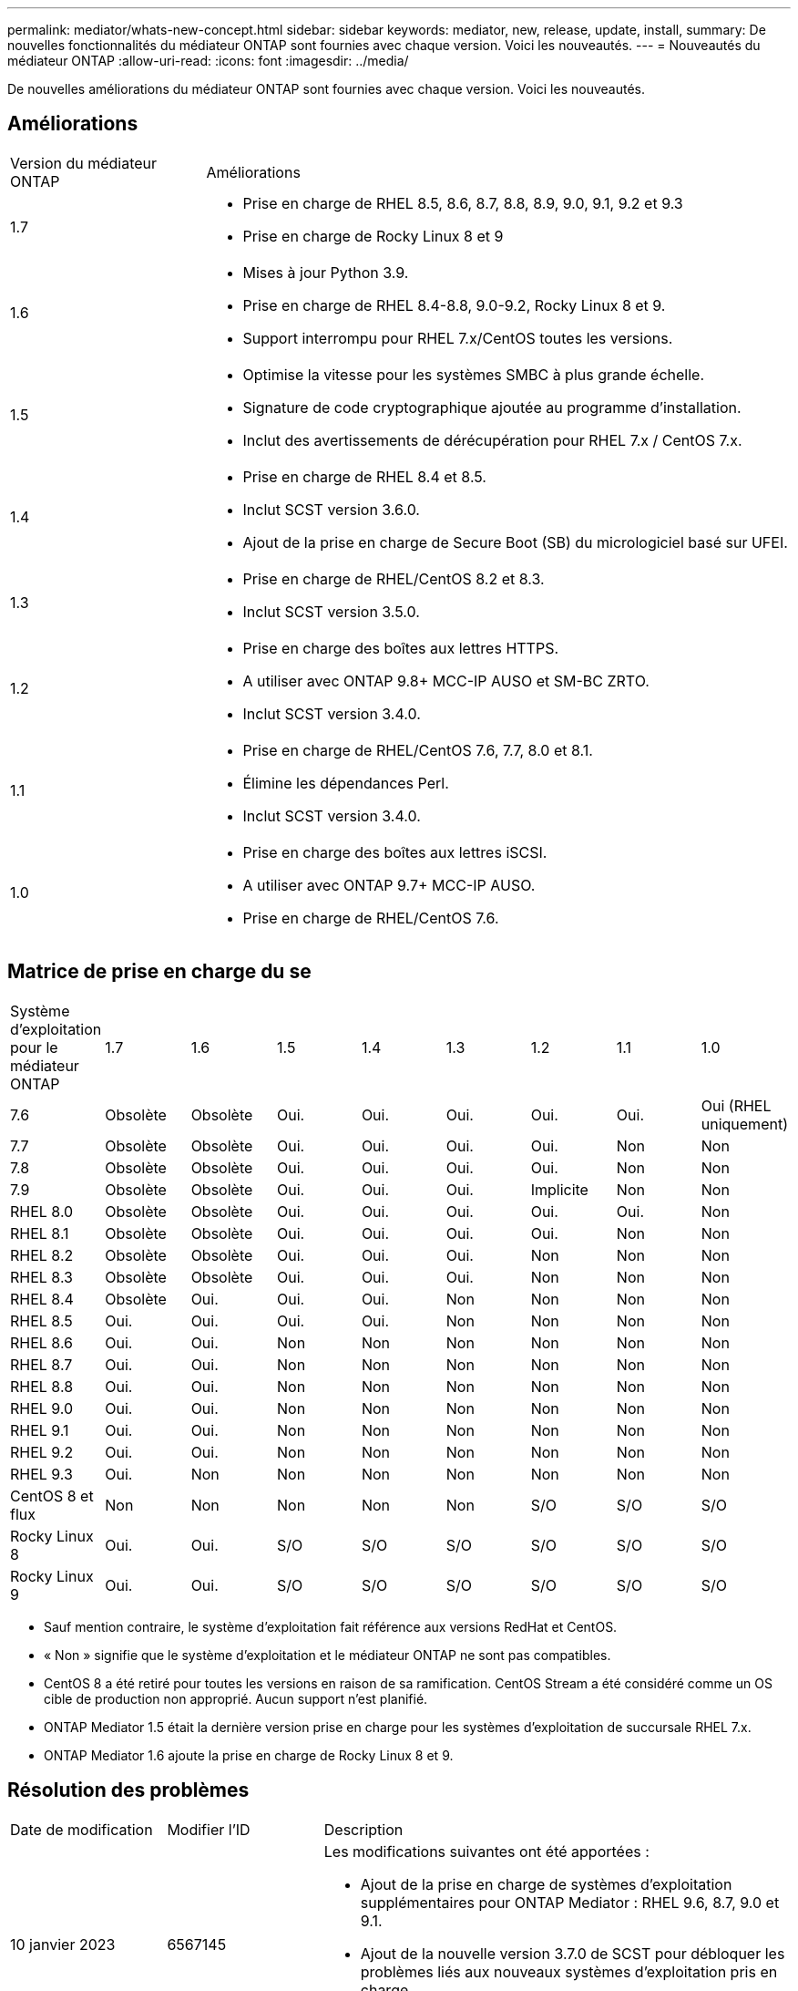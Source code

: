 ---
permalink: mediator/whats-new-concept.html 
sidebar: sidebar 
keywords: mediator, new, release, update, install, 
summary: De nouvelles fonctionnalités du médiateur ONTAP sont fournies avec chaque version.  Voici les nouveautés. 
---
= Nouveautés du médiateur ONTAP
:allow-uri-read: 
:icons: font
:imagesdir: ../media/


[role="lead"]
De nouvelles améliorations du médiateur ONTAP sont fournies avec chaque version.  Voici les nouveautés.



== Améliorations

[cols="25,75"]
|===


| Version du médiateur ONTAP | Améliorations 


 a| 
1.7
 a| 
* Prise en charge de RHEL 8.5, 8.6, 8.7, 8.8, 8.9, 9.0, 9.1, 9.2 et 9.3
* Prise en charge de Rocky Linux 8 et 9




 a| 
1.6
 a| 
* Mises à jour Python 3.9.
* Prise en charge de RHEL 8.4-8.8, 9.0-9.2, Rocky Linux 8 et 9.
* Support interrompu pour RHEL 7.x/CentOS toutes les versions.




 a| 
1.5
 a| 
* Optimise la vitesse pour les systèmes SMBC à plus grande échelle.
* Signature de code cryptographique ajoutée au programme d'installation.
* Inclut des avertissements de dérécupération pour RHEL 7.x / CentOS 7.x.




 a| 
1.4
 a| 
* Prise en charge de RHEL 8.4 et 8.5.
* Inclut SCST version 3.6.0.
* Ajout de la prise en charge de Secure Boot (SB) du micrologiciel basé sur UFEI.




 a| 
1.3
 a| 
* Prise en charge de RHEL/CentOS 8.2 et 8.3.
* Inclut SCST version 3.5.0.




 a| 
1.2
 a| 
* Prise en charge des boîtes aux lettres HTTPS.
* A utiliser avec ONTAP 9.8+ MCC-IP AUSO et SM-BC ZRTO.
* Inclut SCST version 3.4.0.




 a| 
1.1
 a| 
* Prise en charge de RHEL/CentOS 7.6, 7.7, 8.0 et 8.1.
* Élimine les dépendances Perl.
* Inclut SCST version 3.4.0.




 a| 
1.0
 a| 
* Prise en charge des boîtes aux lettres iSCSI.
* A utiliser avec ONTAP 9.7+ MCC-IP AUSO.
* Prise en charge de RHEL/CentOS 7.6.


|===


== Matrice de prise en charge du se

|===


| Système d'exploitation pour le médiateur ONTAP | 1.7 | 1.6 | 1.5 | 1.4 | 1.3 | 1.2 | 1.1 | 1.0 


 a| 
7.6
 a| 
Obsolète
 a| 
Obsolète
 a| 
Oui.
 a| 
Oui.
 a| 
Oui.
 a| 
Oui.
 a| 
Oui.
 a| 
Oui (RHEL uniquement)



 a| 
7.7
 a| 
Obsolète
 a| 
Obsolète
 a| 
Oui.
 a| 
Oui.
 a| 
Oui.
 a| 
Oui.
 a| 
Non
 a| 
Non



 a| 
7.8
 a| 
Obsolète
 a| 
Obsolète
 a| 
Oui.
 a| 
Oui.
 a| 
Oui.
 a| 
Oui.
 a| 
Non
 a| 
Non



 a| 
7.9
 a| 
Obsolète
 a| 
Obsolète
 a| 
Oui.
 a| 
Oui.
 a| 
Oui.
 a| 
Implicite
 a| 
Non
 a| 
Non



 a| 
RHEL 8.0
 a| 
Obsolète
 a| 
Obsolète
 a| 
Oui.
 a| 
Oui.
 a| 
Oui.
 a| 
Oui.
 a| 
Oui.
 a| 
Non



 a| 
RHEL 8.1
 a| 
Obsolète
 a| 
Obsolète
 a| 
Oui.
 a| 
Oui.
 a| 
Oui.
 a| 
Oui.
 a| 
Non
 a| 
Non



 a| 
RHEL 8.2
 a| 
Obsolète
 a| 
Obsolète
 a| 
Oui.
 a| 
Oui.
 a| 
Oui.
 a| 
Non
 a| 
Non
 a| 
Non



 a| 
RHEL 8.3
 a| 
Obsolète
 a| 
Obsolète
 a| 
Oui.
 a| 
Oui.
 a| 
Oui.
 a| 
Non
 a| 
Non
 a| 
Non



 a| 
RHEL 8.4
 a| 
Obsolète
 a| 
Oui.
 a| 
Oui.
 a| 
Oui.
 a| 
Non
 a| 
Non
 a| 
Non
 a| 
Non



 a| 
RHEL 8.5
 a| 
Oui.
 a| 
Oui.
 a| 
Oui.
 a| 
Oui.
 a| 
Non
 a| 
Non
 a| 
Non
 a| 
Non



 a| 
RHEL 8.6
 a| 
Oui.
 a| 
Oui.
 a| 
Non
 a| 
Non
 a| 
Non
 a| 
Non
 a| 
Non
 a| 
Non



 a| 
RHEL 8.7
 a| 
Oui.
 a| 
Oui.
 a| 
Non
 a| 
Non
 a| 
Non
 a| 
Non
 a| 
Non
 a| 
Non



 a| 
RHEL 8.8
 a| 
Oui.
 a| 
Oui.
 a| 
Non
 a| 
Non
 a| 
Non
 a| 
Non
 a| 
Non
 a| 
Non



 a| 
RHEL 9.0
 a| 
Oui.
 a| 
Oui.
 a| 
Non
 a| 
Non
 a| 
Non
 a| 
Non
 a| 
Non
 a| 
Non



 a| 
RHEL 9.1
 a| 
Oui.
 a| 
Oui.
 a| 
Non
 a| 
Non
 a| 
Non
 a| 
Non
 a| 
Non
 a| 
Non



 a| 
RHEL 9.2
 a| 
Oui.
 a| 
Oui.
 a| 
Non
 a| 
Non
 a| 
Non
 a| 
Non
 a| 
Non
 a| 
Non



 a| 
RHEL 9.3
 a| 
Oui.
 a| 
Non
 a| 
Non
 a| 
Non
 a| 
Non
 a| 
Non
 a| 
Non
 a| 
Non



 a| 
CentOS 8 et flux
 a| 
Non
 a| 
Non
 a| 
Non
 a| 
Non
 a| 
Non
 a| 
S/O
 a| 
S/O
 a| 
S/O



 a| 
Rocky Linux 8
 a| 
Oui.
 a| 
Oui.
 a| 
S/O
 a| 
S/O
 a| 
S/O
 a| 
S/O
 a| 
S/O
 a| 
S/O



 a| 
Rocky Linux 9
 a| 
Oui.
 a| 
Oui.
 a| 
S/O
 a| 
S/O
 a| 
S/O
 a| 
S/O
 a| 
S/O
 a| 
S/O

|===
* Sauf mention contraire, le système d'exploitation fait référence aux versions RedHat et CentOS.
* « Non » signifie que le système d'exploitation et le médiateur ONTAP ne sont pas compatibles.
* CentOS 8 a été retiré pour toutes les versions en raison de sa ramification. CentOS Stream a été considéré comme un OS cible de production non approprié. Aucun support n'est planifié.
* ONTAP Mediator 1.5 était la dernière version prise en charge pour les systèmes d'exploitation de succursale RHEL 7.x.
* ONTAP Mediator 1.6 ajoute la prise en charge de Rocky Linux 8 et 9.




== Résolution des problèmes

[cols="20,20,60"]
|===


| Date de modification | Modifier l'ID | Description 


 a| 
10 janvier 2023
 a| 
6567145
 a| 
Les modifications suivantes ont été apportées :

* Ajout de la prise en charge de systèmes d'exploitation supplémentaires pour ONTAP Mediator : RHEL 9.6, 8.7, 9.0 et 9.1.
* Ajout de la nouvelle version 3.7.0 de SCST pour débloquer les problèmes liés aux nouveaux systèmes d'exploitation pris en charge.
* Ajout de la prise en charge de Rocky Linux : Rocky 8 et 9.




 a| 
24 janvier 2023
 a| 
6621319
 a| 
Bibliothèque SCST pré-installée autorisée pour les installations de Mediator ONTAP.



 a| 
27 févr. 2023
 a| 
6623764
 a| 
Mises en œuvre des modifications pour toujours charger le module de noyau scst_Disk lorsque le service médiateur-scst redémarre.  Ces modifications garantissent que le service sera toujours prêt à créer de nouvelles cibles iSCSI à l'aide de la logique standard.



 a| 
28 févr. 2023
 a| 
6625194
 a| 
Ajout d'une nouvelle option au programme d'installation du médiateur ONTAP :  `--skip-yum-dependencies`



 a| 
24 mars 2023
 a| 
6652840
 a| 
Mise à jour du programme d'installation du Mediator ONTAP afin qu'il puisse réinstaller ou réparer l'installation du SCST.



 a| 
27 mars 2023
 a| 
6655179
 a| 
Correction d'un problème d'analyse qui s'est produit lorsque la collection de packs de support avec un mot de passe complexe a été déclenchée.



 a| 
28 mars 2023
 a| 
6656739
 a| 
Modification de la logique de comparaison SCST de sorte que soit installé la bonne version lorsque ONTAP Mediator est mis à niveau.

|===